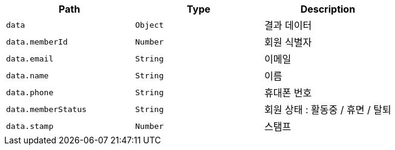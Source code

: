 |===
|Path|Type|Description

|`+data+`
|`+Object+`
|결과 데이터

|`+data.memberId+`
|`+Number+`
|회원 식별자

|`+data.email+`
|`+String+`
|이메일

|`+data.name+`
|`+String+`
|이름

|`+data.phone+`
|`+String+`
|휴대폰 번호

|`+data.memberStatus+`
|`+String+`
|회원 상태 : 활동중 / 휴면 / 탈퇴

|`+data.stamp+`
|`+Number+`
|스탬프

|===